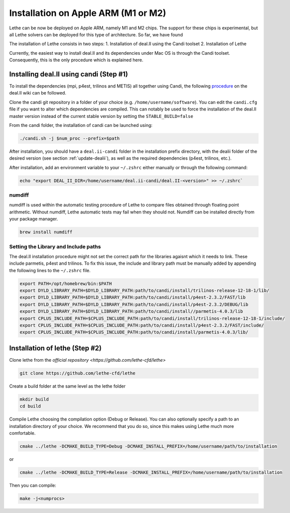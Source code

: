 #########################################
Installation on Apple ARM (M1 or M2)
#########################################

Lethe can be now be deployed on Apple ARM, namely M1 and M2 chips. The support for these chips is experimental, but all Lethe solvers can be deployed for this type of architecture. So far, we have found 

The installation of Lethe consists in two steps:
1. Installation of deal.II using the Candi toolset
2. Installation of Lethe

Currently, the easiest way to install deal.II and its dependencies under Mac OS is through the Candi toolset. Consequently, this is the only procedure which is explained here.


Installing deal.II using candi (Step #1)
-----------------------------------------

To install the dependencies (mpi, p4est, trilinos and METIS) all together using Candi, the following `procedure <https://github.com/dealii/dealii/wiki/Apple-ARM-M1-OSX>`_ on the deal.II wiki can be followed.

Clone the candi git repository in a folder of your choice  (e.g. ``/home/username/software``). You can edit the ``candi.cfg`` file if you want to alter which dependencies are compiled. This can notably be used to force the installation of the deal.II master version instead of the current stable version by setting the ``STABLE_BUILD=false``

From the candi folder, the installation of candi can be launched using:

.. code-block:: text

  ./candi.sh -j $num_proc --prefix=$path

After installation, you should have a ``deal.ii-candi`` folder in the installation prefix directory, with the dealii folder of the desired version (see section :ref:`update-dealii`), as well as the required dependencies (p4est, trilinos, etc.).

After installation, add an environment variable to your ``~/.zshrc`` either manually or through the following command:

.. code-block:: text

   echo "export DEAL_II_DIR=/home/username/deal.ii-candi/deal.II-<version>" >> ~/.zshrc`


numdiff
~~~~~~~~

numdiff is used within the automatic testing procedure of Lethe to compare files obtained through floating point arithmetic. Without numdiff, Lethe automatic tests may fail when they should not. Numdiff can be installed directly from your package manager.

.. code-block:: text

  brew install numdiff


Setting the Library and Include paths
~~~~~~~~~~~~~~~~~~~~~~~~~~~~~~~~~~~~~~~

The deal.II installation procedure might not set the correct path for the libraries agaisnt which it needs to link. These include parmetis, p4est and trilinos. To fix this issue, the include and library path must be manually added by appending the following lines to the ``~/.zshrc`` file.

.. code-block::

  export PATH=/opt/homebrew/bin:$PATH
  export DYLD_LIBRARY_PATH=$DYLD_LIBRARY_PATH:path/to/candi/install/trilinos-release-12-18-1/lib/
  export DYLD_LIBRARY_PATH=$DYLD_LIBRARY_PATH:path/to/candi/install/p4est-2.3.2/FAST/lib
  export DYLD_LIBRARY_PATH=$DYLD_LIBRARY_PATH:path/to/candi/install/p4est-2.3.2/DEBUG/lib
  export DYLD_LIBRARY_PATH=$DYLD_LIBRARY_PATH:path/to/candi/install//parmetis-4.0.3/lib
  export CPLUS_INCLUDE_PATH=$CPLUS_INCLUDE_PATH:path/to/candi/install/trilinos-release-12-18-1/include/
  export CPLUS_INCLUDE_PATH=$CPLUS_INCLUDE_PATH:path/to/candi/install/p4est-2.3.2/FAST/include/
  export CPLUS_INCLUDE_PATH=$CPLUS_INCLUDE_PATH:path/to/candi/install/parmetis-4.0.3/lib/

Installation of lethe (Step #2)
-------------------------------

Clone lethe from the `official repository <https://github.com/lethe-cfd/lethe>`

.. code-block:: text

  git clone https://github.com/lethe-cfd/lethe 

Create a build folder at the same level as the lethe folder

.. code-block:: text

  mkdir build
  cd build

Compile Lethe choosing the compilation option (Debug or Release). You can also optionally specify a path to an installation directory of your choice. We recommend that you do so, since this makes using Lethe much more comfortable.

.. code-block:: text

  cmake ../lethe -DCMAKE_BUILD_TYPE=Debug -DCMAKE_INSTALL_PREFIX=/home/username/path/to/installation

or

.. code-block:: text

  cmake ../lethe -DCMAKE_BUILD_TYPE=Release -DCMAKE_INSTALL_PREFIX=/home/username/path/to/installation

Then you can compile:

.. code-block:: text

  make -j<numprocs>
